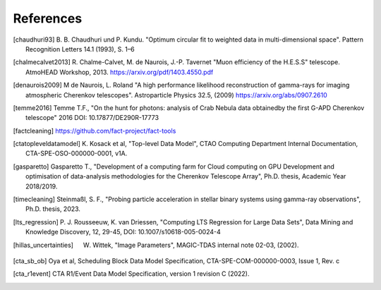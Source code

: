 References
==========

.. [chaudhuri93] B. B. Chaudhuri und P. Kundu. "Optimum circular fit
    to weighted data in multi-dimensional space". Pattern
    Recognition Letters 14.1 (1993), S. 1–6

.. [chalmecalvet2013] R. Chalme-Calvet, M. de Naurois, J.-P. Tavernet
    "Muon efficiency of the H.E.S.S" telescope. AtmoHEAD Workshop, 2013.
    https://arxiv.org/pdf/1403.4550.pdf

.. [denaurois2009] M de Naurois, L. Roland
    "A high performance likelihood reconstruction of gamma-rays for imaging
    atmospheric Cherenkov telescopes". Astroparticle Physics 32.5, (2009)
    https://arxiv.org/abs/0907.2610

.. [temme2016] Temme T.F., "On the hunt for photons: analysis of Crab Nebula
    data obtainedby the first G-APD Cherenkov telescope" 2016
    DOI: 10.17877/DE290R-17773

.. [factcleaning] https://github.com/fact-project/fact-tools

.. [ctatopleveldatamodel] K. Kosack et al, "Top-level Data Model", CTAO Computing
    Department Internal Documentation, CTA-SPE-OSO-000000-0001, v1A.

.. [gasparetto] Gasparetto T., "Development of a computing farm for Cloud
    computing on GPU Development and optimisation of data-analysis
    methodologies for the Cherenkov Telescope Array",
    Ph.D. thesis, Academic Year 2018/2019.

.. [timecleaning] Steinmaßl, S. F., "Probing particle acceleration in stellar binary systems using gamma-ray observations", Ph.D. thesis, 2023.

.. [lts_regression] P. J. Rousseeuw, K. van Driessen, "Computing LTS Regression for Large Data Sets",
    Data Mining and Knowledge Discovery, 12, 29-45, DOI: 10.1007/s10618-005-0024-4

.. [hillas_uncertainties] W. Wittek, "Image Parameters", MAGIC-TDAS internal note 02-03, (2002). 

.. [cta_sb_ob] Oya et al, Scheduling Block Data Model Specification, CTA-SPE-COM-000000-0003, Issue 1, Rev. c

.. [cta_r1event] CTA R1/Event Data Model Specification, version 1 revision C (2022).
